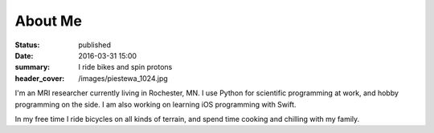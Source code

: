 About Me
########
:status: published
:date: 2016-03-31 15:00
:summary: I ride bikes and spin protons
:header_cover: /images/piestewa_1024.jpg

I'm an MRI researcher currently living in Rochester, MN. I use Python for
scientific programming at work, and hobby programming on the side. I am also
working on learning iOS programming with Swift.

In my free time I ride bicycles on all kinds of terrain, and spend time cooking
and chilling with my family.

